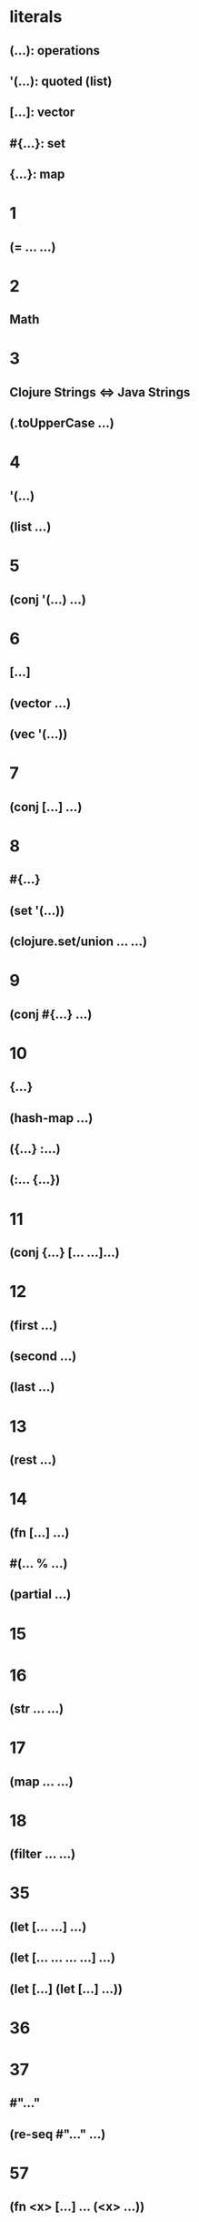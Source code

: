 * literals
** (...): operations
** '(...): quoted (list)
** [...]: vector
** #{...}: set
** {...}: map

* 1
** (= ... ...)
* 2
** Math
* 3
** Clojure Strings <=> Java Strings
** (.toUpperCase ...)
* 4
** '(...)
** (list ...)
* 5
** (conj '(...) ...)
* 6
** [...]
** (vector ...)
** (vec '(...))
* 7
** (conj [...] ...)
* 8
** #{...}
** (set '(...))
** (clojure.set/union ... ...)
* 9
** (conj #{...} ...)
* 10
** {...}
** (hash-map ...)
** ({...} :...)
** (:... {...})
* 11
** (conj {...} [... ...]...)
* 12
** (first ...)
** (second ...)
** (last ...)
* 13
** (rest ...)
* 14
** (fn [...] ...)
** #(... % ...)
** (partial ...)
* 15
* 16
** (str ... ...)
* 17
** (map ... ...)
* 18
** (filter ... ...)
* 35
** (let [... ...] ...)
** (let [... ... ... ...] ...)
** (let [...] (let [...] ...))
* 36
* 37
** #"..."
** (re-seq #"..." ...)
* 57
** (fn <x> [...] ... (<x> ...))
* 68
** (loop [...] ... (recur ...))
* 71
** (-> ...)
* 72
** (->> ...)
* 145
** (for ...)
* 20
* 24
* 25
* 27
* 32
** (mapcat ... ...
* 30
** (partition-by ... ...)
* 31
* 41
** (partition-all ... ...)
** (take ... ...)
** (dec ...)
* 33
** (repeat ...)
